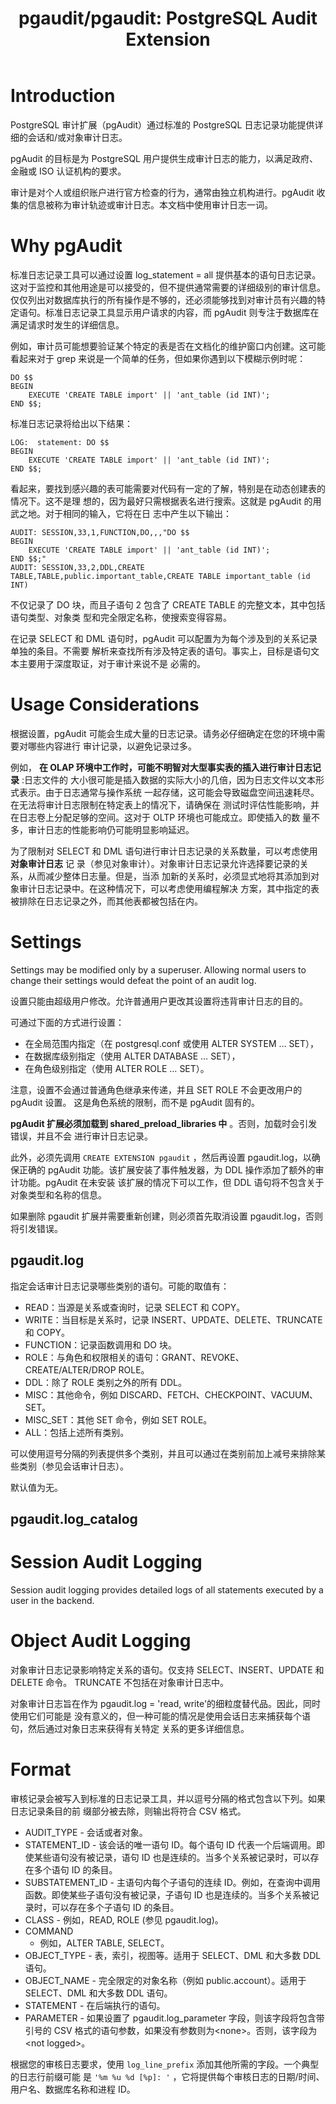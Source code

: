 :PROPERTIES:
:ID:       bfa7ada7-e5e0-441e-8b1c-8f4260cb5e2e
:NOTER_DOCUMENT: https://github.com/pgaudit/pgaudit#readme
:NOTER_OPEN: eww
:END:
#+TITLE: pgaudit/pgaudit: PostgreSQL Audit Extension
#+AUTHOR: Yang,Ying-chao
#+EMAIL:  yang.yingchao@qq.com
#+OPTIONS:  ^:nil _:nil H:7 num:t toc:2 \n:nil ::t |:t -:t f:t *:t tex:t d:(HIDE) tags:not-in-toc author:nil
#+STARTUP:  align nodlcheck oddeven lognotestate
#+SEQ_TODO: TODO(t) INPROGRESS(i) WAITING(w@) | DONE(d) CANCELED(c@)
#+TAGS:     noexport(n)
#+LANGUAGE: en
#+EXCLUDE_TAGS: noexport
#+FILETAGS: :tag1:tag2:

* Introduction
:PROPERTIES:
:CUSTOM_ID: h:f0206ea3-01ef-4af7-a144-a7a1a836404e
:END:

PostgreSQL 审计扩展（pgAudit）通过标准的 PostgreSQL 日志记录功能提供详细的会话和/或对象审计日志。

pgAudit 的目标是为 PostgreSQL 用户提供生成审计日志的能力，以满足政府、金融或 ISO 认证机构的要求。

审计是对个人或组织账户进行官方检查的行为，通常由独立机构进行。pgAudit 收集的信息被称为审计轨迹或审计日志。本文档中使用审计日志一词。

* Why pgAudit
:PROPERTIES:
:CUSTOM_ID: h:f5b37ef4-26b4-44a4-ba77-dc397d5e54bd
:END:
标准日志记录工具可以通过设置 log_statement = all 提供基本的语句日志记录。这对于监控和其他用途是可以接受的，但不提供通常需要的详细级别的审计信息。仅仅列出对数据库执行的所有操作是不够的，还必须能够找到对审计员有兴趣的特定语句。标准日志记录工具显示用户请求的内容，而 pgAudit 则专注于数据库在满足请求时发生的详细信息。

例如，审计员可能想要验证某个特定的表是否在文档化的维护窗口内创建。这可能看起来对于 grep 来说是一个简单的任务，但如果你遇到以下模糊示例时呢：

#+BEGIN_SRC sql -r
DO $$
BEGIN
    EXECUTE 'CREATE TABLE import' || 'ant_table (id INT)';
END $$;
#+END_SRC

标准日志记录将给出以下结果：

#+BEGIN_SRC text
LOG:  statement: DO $$
BEGIN
    EXECUTE 'CREATE TABLE import' || 'ant_table (id INT)';
END $$;
#+END_SRC

看起来，要找到感兴趣的表可能需要对代码有一定的了解，特别是在动态创建表的情况下。这不是理
想的，因为最好只需根据表名进行搜索。这就是 pgAudit 的用武之地。对于相同的输入，它将在日
志中产生以下输出：

#+BEGIN_SRC text
AUDIT: SESSION,33,1,FUNCTION,DO,,,"DO $$
BEGIN
    EXECUTE 'CREATE TABLE import' || 'ant_table (id INT)';
END $$;"
AUDIT: SESSION,33,2,DDL,CREATE TABLE,TABLE,public.important_table,CREATE TABLE important_table (id INT)
#+END_SRC

不仅记录了 DO 块，而且子语句 2 包含了 CREATE TABLE 的完整文本，其中包括语句类型、对象类
型和完全限定名称，使搜索变得容易。

在记录 SELECT 和 DML 语句时，pgAudit 可以配置为为每个涉及到的关系记录单独的条目。不需要
解析来查找所有涉及特定表的语句。事实上，目标是语句文本主要用于深度取证，对于审计来说不是
必需的。

* Usage Considerations
:PROPERTIES:
:NOTER_DOCUMENT: https://github.com/pgaudit/pgaudit#readme
:NOTER_OPEN: eww
:NOTER_PAGE: 2787
:CUSTOM_ID: h:62f42bbe-e88a-4cf3-a2c5-d95ba4605c62
:END:


根据设置，pgAudit 可能会生成大量的日志记录。请务必仔细确定在您的环境中需要对哪些内容进行
审计记录，以避免记录过多。

例如， *在 OLAP 环境中工作时，可能不明智对大型事实表的插入进行审计日志记录* :日志文件的
大小很可能是插入数据的实际大小的几倍，因为日志文件以文本形式表示。由于日志通常与操作系统
一起存储，这可能会导致磁盘空间迅速耗尽。在无法将审计日志限制在特定表上的情况下，请确保在
测试时评估性能影响，并在日志卷上分配足够的空间。这对于 OLTP 环境也可能成立。即使插入的数
量不多，审计日志的性能影响仍可能明显影响延迟。

为了限制对 SELECT 和 DML 语句进行审计日志记录的关系数量，可以考虑使用 *对象审计日志* 记
录（参见对象审计）。对象审计日志记录允许选择要记录的关系，从而减少整体日志量。但是，当添
加新的关系时，必须显式地将其添加到对象审计日志记录中。在这种情况下，可以考虑使用编程解决
方案，其中指定的表被排除在日志记录之外，而其他表都被包括在内。


* Settings
:PROPERTIES:
:NOTER_DOCUMENT: https://github.com/pgaudit/pgaudit#readme
:NOTER_OPEN: eww
:NOTER_PAGE: 11546
:CUSTOM_ID: h:33bc6b27-1a27-41cd-9a02-a20adad58a9b
:END:

Settings may be modified only by a superuser. Allowing normal users to change their
settings would defeat the point of an audit log.

设置只能由超级用户修改。允许普通用户更改其设置将违背审计日志的目的。

可通过下面的方式进行设置：
- 在全局范围内指定（在 postgresql.conf 或使用 ALTER SYSTEM ... SET），
- 在数据库级别指定（使用 ALTER DATABASE ... SET），
- 在角色级别指定（使用 ALTER ROLE ... SET）。


注意，设置不会通过普通角色继承来传递，并且 SET ROLE 不会更改用户的 pgAudit 设置。
这是角色系统的限制，而不是 pgAudit 固有的。

*pgAudit 扩展必须加载到 shared_preload_libraries 中* 。否则，加载时会引发错误，并且不会
进行审计日志记录。

此外，必须先调用 =CREATE EXTENSION pgaudit= ，然后再设置 pgaudit.log，以确保正确的
pgAudit 功能。该扩展安装了事件触发器，为 DDL 操作添加了额外的审计功能。pgAudit 在未安装
该扩展的情况下可以工作，但 DDL 语句将不包含关于对象类型和名称的信息。

如果删除 pgaudit 扩展并需要重新创建，则必须首先取消设置 pgaudit.log，否则将引发错误。


** pgaudit.log
:PROPERTIES:
:NOTER_DOCUMENT: https://github.com/pgaudit/pgaudit#readme
:NOTER_OPEN: eww
:NOTER_PAGE: 12688
:CUSTOM_ID: h:89ca1d4c-6272-405a-8787-c3fa0b7585cc
:END:

指定会话审计日志记录哪些类别的语句。可能的取值有：

- READ：当源是关系或查询时，记录 SELECT 和 COPY。
- WRITE：当目标是关系时，记录 INSERT、UPDATE、DELETE、TRUNCATE 和 COPY。
- FUNCTION：记录函数调用和 DO 块。
- ROLE：与角色和权限相关的语句：GRANT、REVOKE、CREATE/ALTER/DROP ROLE。
- DDL：除了 ROLE 类别之外的所有 DDL。
- MISC：其他命令，例如 DISCARD、FETCH、CHECKPOINT、VACUUM、SET。
- MISC_SET：其他 SET 命令，例如 SET ROLE。
- ALL：包括上述所有类别。

可以使用逗号分隔的列表提供多个类别，并且可以通过在类别前加上减号来排除某些类别（参见会话审计日志）。

默认值为无。


** pgaudit.log_catalog
:PROPERTIES:
:NOTER_DOCUMENT: https://github.com/pgaudit/pgaudit#readme
:NOTER_OPEN: eww
:NOTER_PAGE: 13512
:CUSTOM_ID: h:dca395cb-8831-49f2-b91b-b2ab14c01321
:END:


* Session Audit Logging
:PROPERTIES:
:NOTER_DOCUMENT: https://github.com/pgaudit/pgaudit#readme
:NOTER_OPEN: eww
:NOTER_PAGE: 16790
:CUSTOM_ID: h:4fc32f0b-c5c0-491b-a09c-a8fac4d0cbf5
:END:

Session audit logging provides detailed logs of all statements executed by a user in the
backend.


* Object Audit Logging
:PROPERTIES:
:NOTER_DOCUMENT: https://github.com/pgaudit/pgaudit#readme
:NOTER_OPEN: eww
:NOTER_PAGE: 18133
:CUSTOM_ID: h:ba41086c-667f-4d95-a559-3d32bf0968c6
:END:

对象审计日志记录影响特定关系的语句。仅支持 SELECT、INSERT、UPDATE 和 DELETE 命令。
TRUNCATE 不包括在对象审计日志中。

对象审计日志旨在作为 pgaudit.log = 'read, write'的细粒度替代品。因此，同时使用它们可能是
没有意义的，但一种可能的情况是使用会话日志来捕获每个语句，然后通过对象日志来获得有关特定
关系的更多详细信息。


* Format
:PROPERTIES:
:NOTER_DOCUMENT: https://github.com/pgaudit/pgaudit#readme
:NOTER_OPEN: eww
:NOTER_PAGE: 20183
:CUSTOM_ID: h:370fd696-b01f-4f2f-923b-861b2a710d62
:END:

审核记录会被写入到标准的日志记录工具，并以逗号分隔的格式包含以下列。如果日志记录条目的前
缀部分被去除，则输出将符合 CSV 格式。

- AUDIT_TYPE - 会话或者对象。
- STATEMENT_ID - 该会话的唯一语句 ID。每个语句 ID 代表一个后端调用。即使某些语句没有被记录，语句 ID 也是连续的。当多个关系被记录时，可以存在多个语句 ID 的条目。
- SUBSTATEMENT_ID - 主语句内每个子语句的连续 ID。例如，在查询中调用函数。即使某些子语句没有被记录，子语句 ID 也是连续的。当多个关系被记录时，可以存在多个子语句 ID 的条目。
- CLASS - 例如，READ, ROLE (参见 pgaudit.log)。
- COMMAND
 - 例如，ALTER TABLE, SELECT。
- OBJECT_TYPE - 表，索引，视图等。适用于 SELECT、DML 和大多数 DDL 语句。
- OBJECT_NAME - 完全限定的对象名称（例如 public.account）。适用于 SELECT、DML 和大多数 DDL 语句。
- STATEMENT - 在后端执行的语句。
- PARAMETER - 如果设置了 pgaudit.log_parameter 字段，则该字段将包含带引号的 CSV 格式的语句参数，如果没有参数则为<none>。否则，该字段为<not logged>。

根据您的审核日志要求，使用 =log_line_prefix= 添加其他所需的字段。一个典型的日志行前缀可能
是 ='%m %u %d [%p]: '= ，它将提供每个审核日志的日期/时间、用户名、数据库名称和进程 ID。
